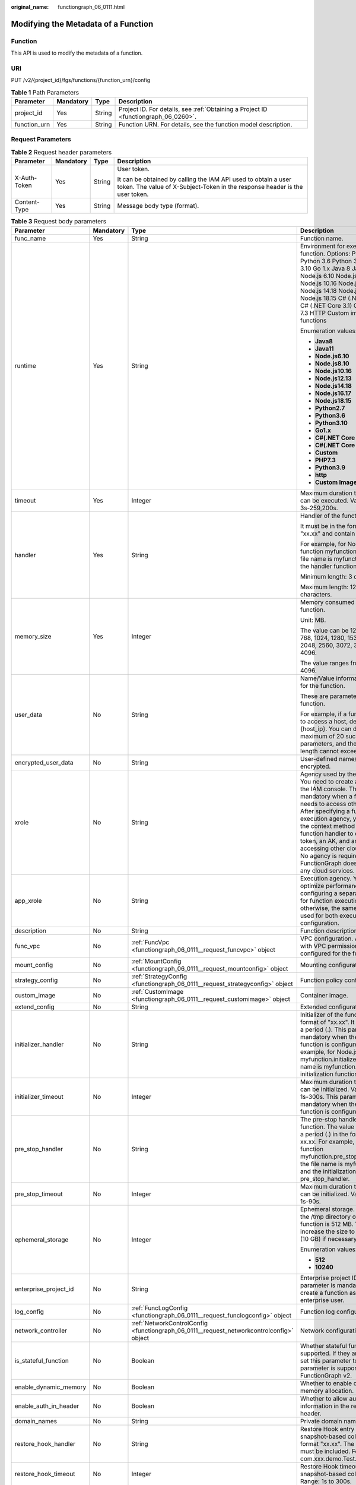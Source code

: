 :original_name: functiongraph_06_0111.html

.. _functiongraph_06_0111:

Modifying the Metadata of a Function
====================================

Function
--------

This API is used to modify the metadata of a function.

URI
---

PUT /v2/{project_id}/fgs/functions/{function_urn}/config

.. table:: **Table 1** Path Parameters

   +--------------+-----------+--------+-------------------------------------------------------------------------------------+
   | Parameter    | Mandatory | Type   | Description                                                                         |
   +==============+===========+========+=====================================================================================+
   | project_id   | Yes       | String | Project ID. For details, see :ref:`Obtaining a Project ID <functiongraph_06_0260>`. |
   +--------------+-----------+--------+-------------------------------------------------------------------------------------+
   | function_urn | Yes       | String | Function URN. For details, see the function model description.                      |
   +--------------+-----------+--------+-------------------------------------------------------------------------------------+

Request Parameters
------------------

.. table:: **Table 2** Request header parameters

   +-----------------+-----------------+-----------------+-----------------------------------------------------------------------------------------------------------------------------------------------+
   | Parameter       | Mandatory       | Type            | Description                                                                                                                                   |
   +=================+=================+=================+===============================================================================================================================================+
   | X-Auth-Token    | Yes             | String          | User token.                                                                                                                                   |
   |                 |                 |                 |                                                                                                                                               |
   |                 |                 |                 | It can be obtained by calling the IAM API used to obtain a user token. The value of X-Subject-Token in the response header is the user token. |
   +-----------------+-----------------+-----------------+-----------------------------------------------------------------------------------------------------------------------------------------------+
   | Content-Type    | Yes             | String          | Message body type (format).                                                                                                                   |
   +-----------------+-----------------+-----------------+-----------------------------------------------------------------------------------------------------------------------------------------------+

.. table:: **Table 3** Request body parameters

   +------------------------+-----------------+------------------------------------------------------------------------------------------+---------------------------------------------------------------------------------------------------------------------------------------------------------------------------------------------------------------------------------------------------------------------------------------------------------------------------------------------------------------------------------------------------------------+
   | Parameter              | Mandatory       | Type                                                                                     | Description                                                                                                                                                                                                                                                                                                                                                                                                   |
   +========================+=================+==========================================================================================+===============================================================================================================================================================================================================================================================================================================================================================================================================+
   | func_name              | Yes             | String                                                                                   | Function name.                                                                                                                                                                                                                                                                                                                                                                                                |
   +------------------------+-----------------+------------------------------------------------------------------------------------------+---------------------------------------------------------------------------------------------------------------------------------------------------------------------------------------------------------------------------------------------------------------------------------------------------------------------------------------------------------------------------------------------------------------+
   | runtime                | Yes             | String                                                                                   | Environment for executing a function. Options: Python2.7 Python 3.6 Python 3.9 Python 3.10 Go 1.x Java 8 Java 11 Node.js 6.10 Node.js 8.10 Node.js 10.16 Node.js 12.13 Node.js 14.18 Node.js 16.17 Node.js 18.15 C# (.NET Core 2.1) C# (.NET Core 3.1) Custom PHP 7.3 HTTP Custom image-based functions                                                                                                       |
   |                        |                 |                                                                                          |                                                                                                                                                                                                                                                                                                                                                                                                               |
   |                        |                 |                                                                                          | Enumeration values:                                                                                                                                                                                                                                                                                                                                                                                           |
   |                        |                 |                                                                                          |                                                                                                                                                                                                                                                                                                                                                                                                               |
   |                        |                 |                                                                                          | -  **Java8**                                                                                                                                                                                                                                                                                                                                                                                                  |
   |                        |                 |                                                                                          | -  **Java11**                                                                                                                                                                                                                                                                                                                                                                                                 |
   |                        |                 |                                                                                          | -  **Node.js6.10**                                                                                                                                                                                                                                                                                                                                                                                            |
   |                        |                 |                                                                                          | -  **Node.js8.10**                                                                                                                                                                                                                                                                                                                                                                                            |
   |                        |                 |                                                                                          | -  **Node.js10.16**                                                                                                                                                                                                                                                                                                                                                                                           |
   |                        |                 |                                                                                          | -  **Node.js12.13**                                                                                                                                                                                                                                                                                                                                                                                           |
   |                        |                 |                                                                                          | -  **Node.js14.18**                                                                                                                                                                                                                                                                                                                                                                                           |
   |                        |                 |                                                                                          | -  **Node.js16.17**                                                                                                                                                                                                                                                                                                                                                                                           |
   |                        |                 |                                                                                          | -  **Node.js18.15**                                                                                                                                                                                                                                                                                                                                                                                           |
   |                        |                 |                                                                                          | -  **Python2.7**                                                                                                                                                                                                                                                                                                                                                                                              |
   |                        |                 |                                                                                          | -  **Python3.6**                                                                                                                                                                                                                                                                                                                                                                                              |
   |                        |                 |                                                                                          | -  **Python3.10**                                                                                                                                                                                                                                                                                                                                                                                             |
   |                        |                 |                                                                                          | -  **Go1.x**                                                                                                                                                                                                                                                                                                                                                                                                  |
   |                        |                 |                                                                                          | -  **C#(.NET Core 2.1)**                                                                                                                                                                                                                                                                                                                                                                                      |
   |                        |                 |                                                                                          | -  **C#(.NET Core 3.1)**                                                                                                                                                                                                                                                                                                                                                                                      |
   |                        |                 |                                                                                          | -  **Custom**                                                                                                                                                                                                                                                                                                                                                                                                 |
   |                        |                 |                                                                                          | -  **PHP7.3**                                                                                                                                                                                                                                                                                                                                                                                                 |
   |                        |                 |                                                                                          | -  **Python3.9**                                                                                                                                                                                                                                                                                                                                                                                              |
   |                        |                 |                                                                                          | -  **http**                                                                                                                                                                                                                                                                                                                                                                                                   |
   |                        |                 |                                                                                          | -  **Custom Image**                                                                                                                                                                                                                                                                                                                                                                                           |
   +------------------------+-----------------+------------------------------------------------------------------------------------------+---------------------------------------------------------------------------------------------------------------------------------------------------------------------------------------------------------------------------------------------------------------------------------------------------------------------------------------------------------------------------------------------------------------+
   | timeout                | Yes             | Integer                                                                                  | Maximum duration the function can be executed. Value range: 3s-259,200s.                                                                                                                                                                                                                                                                                                                                      |
   +------------------------+-----------------+------------------------------------------------------------------------------------------+---------------------------------------------------------------------------------------------------------------------------------------------------------------------------------------------------------------------------------------------------------------------------------------------------------------------------------------------------------------------------------------------------------------+
   | handler                | Yes             | String                                                                                   | Handler of the function.                                                                                                                                                                                                                                                                                                                                                                                      |
   |                        |                 |                                                                                          |                                                                                                                                                                                                                                                                                                                                                                                                               |
   |                        |                 |                                                                                          | It must be in the format of "xx.xx" and contain a period (.).                                                                                                                                                                                                                                                                                                                                                 |
   |                        |                 |                                                                                          |                                                                                                                                                                                                                                                                                                                                                                                                               |
   |                        |                 |                                                                                          | For example, for Node.js function myfunction.handler, the file name is myfunction.js, and the handler function is handler.                                                                                                                                                                                                                                                                                    |
   |                        |                 |                                                                                          |                                                                                                                                                                                                                                                                                                                                                                                                               |
   |                        |                 |                                                                                          | Minimum length: 3 character.                                                                                                                                                                                                                                                                                                                                                                                  |
   |                        |                 |                                                                                          |                                                                                                                                                                                                                                                                                                                                                                                                               |
   |                        |                 |                                                                                          | Maximum length: 128 characters.                                                                                                                                                                                                                                                                                                                                                                               |
   +------------------------+-----------------+------------------------------------------------------------------------------------------+---------------------------------------------------------------------------------------------------------------------------------------------------------------------------------------------------------------------------------------------------------------------------------------------------------------------------------------------------------------------------------------------------------------+
   | memory_size            | Yes             | Integer                                                                                  | Memory consumed by a function.                                                                                                                                                                                                                                                                                                                                                                                |
   |                        |                 |                                                                                          |                                                                                                                                                                                                                                                                                                                                                                                                               |
   |                        |                 |                                                                                          | Unit: MB.                                                                                                                                                                                                                                                                                                                                                                                                     |
   |                        |                 |                                                                                          |                                                                                                                                                                                                                                                                                                                                                                                                               |
   |                        |                 |                                                                                          | The value can be 128, 256, 512, 768, 1024, 1280, 1536, 1792, 2048, 2560, 3072, 3584 or 4096.                                                                                                                                                                                                                                                                                                                  |
   |                        |                 |                                                                                          |                                                                                                                                                                                                                                                                                                                                                                                                               |
   |                        |                 |                                                                                          | The value ranges from 128 to 4096.                                                                                                                                                                                                                                                                                                                                                                            |
   +------------------------+-----------------+------------------------------------------------------------------------------------------+---------------------------------------------------------------------------------------------------------------------------------------------------------------------------------------------------------------------------------------------------------------------------------------------------------------------------------------------------------------------------------------------------------------+
   | user_data              | No              | String                                                                                   | Name/Value information defined for the function.                                                                                                                                                                                                                                                                                                                                                              |
   |                        |                 |                                                                                          |                                                                                                                                                                                                                                                                                                                                                                                                               |
   |                        |                 |                                                                                          | These are parameters used in a function.                                                                                                                                                                                                                                                                                                                                                                      |
   |                        |                 |                                                                                          |                                                                                                                                                                                                                                                                                                                                                                                                               |
   |                        |                 |                                                                                          | For example, if a function needs to access a host, define Host={host_ip}. You can define a maximum of 20 such parameters, and their total length cannot exceed 4 KB.                                                                                                                                                                                                                                          |
   +------------------------+-----------------+------------------------------------------------------------------------------------------+---------------------------------------------------------------------------------------------------------------------------------------------------------------------------------------------------------------------------------------------------------------------------------------------------------------------------------------------------------------------------------------------------------------+
   | encrypted_user_data    | No              | String                                                                                   | User-defined name/value to be encrypted.                                                                                                                                                                                                                                                                                                                                                                      |
   +------------------------+-----------------+------------------------------------------------------------------------------------------+---------------------------------------------------------------------------------------------------------------------------------------------------------------------------------------------------------------------------------------------------------------------------------------------------------------------------------------------------------------------------------------------------------------+
   | xrole                  | No              | String                                                                                   | Agency used by the function. You need to create an agency on the IAM console. This field is mandatory when a function needs to access other services. After specifying a function execution agency, you can use the context method in the function handler to obtain a token, an AK, and an SK for accessing other cloud services. No agency is required if FunctionGraph does not access any cloud services. |
   +------------------------+-----------------+------------------------------------------------------------------------------------------+---------------------------------------------------------------------------------------------------------------------------------------------------------------------------------------------------------------------------------------------------------------------------------------------------------------------------------------------------------------------------------------------------------------+
   | app_xrole              | No              | String                                                                                   | Execution agency. You can optimize performance by configuring a separate agency for function execution, otherwise, the same agency is used for both execution and configuration.                                                                                                                                                                                                                              |
   +------------------------+-----------------+------------------------------------------------------------------------------------------+---------------------------------------------------------------------------------------------------------------------------------------------------------------------------------------------------------------------------------------------------------------------------------------------------------------------------------------------------------------------------------------------------------------+
   | description            | No              | String                                                                                   | Function description.                                                                                                                                                                                                                                                                                                                                                                                         |
   +------------------------+-----------------+------------------------------------------------------------------------------------------+---------------------------------------------------------------------------------------------------------------------------------------------------------------------------------------------------------------------------------------------------------------------------------------------------------------------------------------------------------------------------------------------------------------+
   | func_vpc               | No              | :ref:`FuncVpc <functiongraph_06_0111__request_funcvpc>` object                           | VPC configuration. An agency with VPC permissions must be configured for the function.                                                                                                                                                                                                                                                                                                                        |
   +------------------------+-----------------+------------------------------------------------------------------------------------------+---------------------------------------------------------------------------------------------------------------------------------------------------------------------------------------------------------------------------------------------------------------------------------------------------------------------------------------------------------------------------------------------------------------+
   | mount_config           | No              | :ref:`MountConfig <functiongraph_06_0111__request_mountconfig>` object                   | Mounting configuration.                                                                                                                                                                                                                                                                                                                                                                                       |
   +------------------------+-----------------+------------------------------------------------------------------------------------------+---------------------------------------------------------------------------------------------------------------------------------------------------------------------------------------------------------------------------------------------------------------------------------------------------------------------------------------------------------------------------------------------------------------+
   | strategy_config        | No              | :ref:`StrategyConfig <functiongraph_06_0111__request_strategyconfig>` object             | Function policy configuration.                                                                                                                                                                                                                                                                                                                                                                                |
   +------------------------+-----------------+------------------------------------------------------------------------------------------+---------------------------------------------------------------------------------------------------------------------------------------------------------------------------------------------------------------------------------------------------------------------------------------------------------------------------------------------------------------------------------------------------------------+
   | custom_image           | No              | :ref:`CustomImage <functiongraph_06_0111__request_customimage>` object                   | Container image.                                                                                                                                                                                                                                                                                                                                                                                              |
   +------------------------+-----------------+------------------------------------------------------------------------------------------+---------------------------------------------------------------------------------------------------------------------------------------------------------------------------------------------------------------------------------------------------------------------------------------------------------------------------------------------------------------------------------------------------------------+
   | extend_config          | No              | String                                                                                   | Extended configuration.                                                                                                                                                                                                                                                                                                                                                                                       |
   +------------------------+-----------------+------------------------------------------------------------------------------------------+---------------------------------------------------------------------------------------------------------------------------------------------------------------------------------------------------------------------------------------------------------------------------------------------------------------------------------------------------------------------------------------------------------------+
   | initializer_handler    | No              | String                                                                                   | Initializer of the function in the format of "xx.xx". It must contain a period (.). This parameter is mandatory when the initialization function is configured. For example, for Node.js function myfunction.initializer, the file name is myfunction.js, and the initialization function is initializer.                                                                                                     |
   +------------------------+-----------------+------------------------------------------------------------------------------------------+---------------------------------------------------------------------------------------------------------------------------------------------------------------------------------------------------------------------------------------------------------------------------------------------------------------------------------------------------------------------------------------------------------------+
   | initializer_timeout    | No              | Integer                                                                                  | Maximum duration the function can be initialized. Value range: 1s-300s. This parameter is mandatory when the initialization function is configured.                                                                                                                                                                                                                                                           |
   +------------------------+-----------------+------------------------------------------------------------------------------------------+---------------------------------------------------------------------------------------------------------------------------------------------------------------------------------------------------------------------------------------------------------------------------------------------------------------------------------------------------------------------------------------------------------------+
   | pre_stop_handler       | No              | String                                                                                   | The pre-stop handler of a function. The value must contain a period (.) in the format of xx.xx. For example, for Node.js function myfunction.pre_stop_handler, the file name is myfunction.js, and the initialization function is pre_stop_handler.                                                                                                                                                           |
   +------------------------+-----------------+------------------------------------------------------------------------------------------+---------------------------------------------------------------------------------------------------------------------------------------------------------------------------------------------------------------------------------------------------------------------------------------------------------------------------------------------------------------------------------------------------------------+
   | pre_stop_timeout       | No              | Integer                                                                                  | Maximum duration the function can be initialized. Value range: 1s-90s.                                                                                                                                                                                                                                                                                                                                        |
   +------------------------+-----------------+------------------------------------------------------------------------------------------+---------------------------------------------------------------------------------------------------------------------------------------------------------------------------------------------------------------------------------------------------------------------------------------------------------------------------------------------------------------------------------------------------------------+
   | ephemeral_storage      | No              | Integer                                                                                  | Ephemeral storage. By default, the /tmp directory of each function is 512 MB. You can increase the size to 10,240 MB (10 GB) if necessary.                                                                                                                                                                                                                                                                    |
   |                        |                 |                                                                                          |                                                                                                                                                                                                                                                                                                                                                                                                               |
   |                        |                 |                                                                                          | Enumeration values:                                                                                                                                                                                                                                                                                                                                                                                           |
   |                        |                 |                                                                                          |                                                                                                                                                                                                                                                                                                                                                                                                               |
   |                        |                 |                                                                                          | -  **512**                                                                                                                                                                                                                                                                                                                                                                                                    |
   |                        |                 |                                                                                          | -  **10240**                                                                                                                                                                                                                                                                                                                                                                                                  |
   +------------------------+-----------------+------------------------------------------------------------------------------------------+---------------------------------------------------------------------------------------------------------------------------------------------------------------------------------------------------------------------------------------------------------------------------------------------------------------------------------------------------------------------------------------------------------------+
   | enterprise_project_id  | No              | String                                                                                   | Enterprise project ID. This parameter is mandatory if you create a function as an enterprise user.                                                                                                                                                                                                                                                                                                            |
   +------------------------+-----------------+------------------------------------------------------------------------------------------+---------------------------------------------------------------------------------------------------------------------------------------------------------------------------------------------------------------------------------------------------------------------------------------------------------------------------------------------------------------------------------------------------------------+
   | log_config             | No              | :ref:`FuncLogConfig <functiongraph_06_0111__request_funclogconfig>` object               | Function log configuration.                                                                                                                                                                                                                                                                                                                                                                                   |
   +------------------------+-----------------+------------------------------------------------------------------------------------------+---------------------------------------------------------------------------------------------------------------------------------------------------------------------------------------------------------------------------------------------------------------------------------------------------------------------------------------------------------------------------------------------------------------+
   | network_controller     | No              | :ref:`NetworkControlConfig <functiongraph_06_0111__request_networkcontrolconfig>` object | Network configuration.                                                                                                                                                                                                                                                                                                                                                                                        |
   +------------------------+-----------------+------------------------------------------------------------------------------------------+---------------------------------------------------------------------------------------------------------------------------------------------------------------------------------------------------------------------------------------------------------------------------------------------------------------------------------------------------------------------------------------------------------------+
   | is_stateful_function   | No              | Boolean                                                                                  | Whether stateful functions are supported. If they are supported, set this parameter to true. This parameter is supported in FunctionGraph v2.                                                                                                                                                                                                                                                                 |
   +------------------------+-----------------+------------------------------------------------------------------------------------------+---------------------------------------------------------------------------------------------------------------------------------------------------------------------------------------------------------------------------------------------------------------------------------------------------------------------------------------------------------------------------------------------------------------+
   | enable_dynamic_memory  | No              | Boolean                                                                                  | Whether to enable dynamic memory allocation.                                                                                                                                                                                                                                                                                                                                                                  |
   +------------------------+-----------------+------------------------------------------------------------------------------------------+---------------------------------------------------------------------------------------------------------------------------------------------------------------------------------------------------------------------------------------------------------------------------------------------------------------------------------------------------------------------------------------------------------------+
   | enable_auth_in_header  | No              | Boolean                                                                                  | Whether to allow authentication information in the request header.                                                                                                                                                                                                                                                                                                                                            |
   +------------------------+-----------------+------------------------------------------------------------------------------------------+---------------------------------------------------------------------------------------------------------------------------------------------------------------------------------------------------------------------------------------------------------------------------------------------------------------------------------------------------------------------------------------------------------------+
   | domain_names           | No              | String                                                                                   | Private domain name.                                                                                                                                                                                                                                                                                                                                                                                          |
   +------------------------+-----------------+------------------------------------------------------------------------------------------+---------------------------------------------------------------------------------------------------------------------------------------------------------------------------------------------------------------------------------------------------------------------------------------------------------------------------------------------------------------------------------------------------------------+
   | restore_hook_handler   | No              | String                                                                                   | Restore Hook entry point for snapshot-based cold start in the format "xx.xx". The period (.) must be included. For example, com.xxx.demo.Test.restoreHook.                                                                                                                                                                                                                                                    |
   +------------------------+-----------------+------------------------------------------------------------------------------------------+---------------------------------------------------------------------------------------------------------------------------------------------------------------------------------------------------------------------------------------------------------------------------------------------------------------------------------------------------------------------------------------------------------------+
   | restore_hook_timeout   | No              | Integer                                                                                  | Restore Hook timeout of snapshot-based cold start. Range: 1s to 300s.                                                                                                                                                                                                                                                                                                                                         |
   +------------------------+-----------------+------------------------------------------------------------------------------------------+---------------------------------------------------------------------------------------------------------------------------------------------------------------------------------------------------------------------------------------------------------------------------------------------------------------------------------------------------------------------------------------------------------------+
   | heartbeat_handler      | No              | String                                                                                   | Entry of the heartbeat function in the format of "xx.xx". It must contain a period (.).This parameter can be configured only in Java. The heartbeat function entry must be in the same file as your function handler. This parameter is mandatory when the heartbeat function is enabled.                                                                                                                     |
   +------------------------+-----------------+------------------------------------------------------------------------------------------+---------------------------------------------------------------------------------------------------------------------------------------------------------------------------------------------------------------------------------------------------------------------------------------------------------------------------------------------------------------------------------------------------------------+
   | enable_class_isolation | No              | Boolean                                                                                  | Indicates whether to enable class isolation. This parameter can be configured only in Java. Enable to dump logs to Kafka and improve class loading efficiency. However, this may cause compatibility issues.                                                                                                                                                                                                  |
   +------------------------+-----------------+------------------------------------------------------------------------------------------+---------------------------------------------------------------------------------------------------------------------------------------------------------------------------------------------------------------------------------------------------------------------------------------------------------------------------------------------------------------------------------------------------------------+
   | peering_cidr           | No              | String                                                                                   | VPC CIDR block.                                                                                                                                                                                                                                                                                                                                                                                               |
   |                        |                 |                                                                                          |                                                                                                                                                                                                                                                                                                                                                                                                               |
   |                        |                 |                                                                                          | You can enter the VPC CIDR block used in the code to check whether it conflicts with FunctionGraph's VPC CIDR block. The blocks are separated by semicolons (;) and the number of blocks cannot exceed 5.                                                                                                                                                                                                     |
   +------------------------+-----------------+------------------------------------------------------------------------------------------+---------------------------------------------------------------------------------------------------------------------------------------------------------------------------------------------------------------------------------------------------------------------------------------------------------------------------------------------------------------------------------------------------------------+
   | lts_custom_tag         | No              | Map<String,String>                                                                       | Custom log tag.                                                                                                                                                                                                                                                                                                                                                                                               |
   |                        |                 |                                                                                          |                                                                                                                                                                                                                                                                                                                                                                                                               |
   |                        |                 |                                                                                          | You can use these tags to filter function logs in LTS.                                                                                                                                                                                                                                                                                                                                                        |
   +------------------------+-----------------+------------------------------------------------------------------------------------------+---------------------------------------------------------------------------------------------------------------------------------------------------------------------------------------------------------------------------------------------------------------------------------------------------------------------------------------------------------------------------------------------------------------+
   | enable_lts_log         | No              | Boolean                                                                                  | Indicates whether to enable the log feature.                                                                                                                                                                                                                                                                                                                                                                  |
   +------------------------+-----------------+------------------------------------------------------------------------------------------+---------------------------------------------------------------------------------------------------------------------------------------------------------------------------------------------------------------------------------------------------------------------------------------------------------------------------------------------------------------------------------------------------------------+

.. _functiongraph_06_0111__request_funcvpc:

.. table:: **Table 4** FuncVpc

   =============== ========= ================ ===============
   Parameter       Mandatory Type             Description
   =============== ========= ================ ===============
   domain_id       No        String           Domain name ID.
   namespace       No        String           Project ID.
   vpc_name        No        String           VPC name.
   vpc_id          Yes       String           VPC ID.
   subnet_name     No        String           Subnet name.
   subnet_id       Yes       String           Subnet ID.
   cidr            No        String           Subnet mask.
   gateway         No        String           Gateway.
   security_groups No        Array of strings Security group.
   =============== ========= ================ ===============

.. _functiongraph_06_0111__request_mountconfig:

.. table:: **Table 5** MountConfig

   +-------------+-----------+------------------------------------------------------------------------------+--------------------+
   | Parameter   | Mandatory | Type                                                                         | Description        |
   +=============+===========+==============================================================================+====================+
   | mount_user  | Yes       | :ref:`MountUser <functiongraph_06_0111__request_mountuser>` object           | User information.  |
   +-------------+-----------+------------------------------------------------------------------------------+--------------------+
   | func_mounts | Yes       | Array of :ref:`FuncMount <functiongraph_06_0111__request_funcmount>` objects | Mounted resources. |
   +-------------+-----------+------------------------------------------------------------------------------+--------------------+

.. _functiongraph_06_0111__request_mountuser:

.. table:: **Table 6** MountUser

   +---------------+-----------+--------+--------------------------------------------------+
   | Parameter     | Mandatory | Type   | Description                                      |
   +===============+===========+========+==================================================+
   | user_id       | Yes       | String | User ID, a non-0 integer from -1 to 65534.       |
   +---------------+-----------+--------+--------------------------------------------------+
   | user_group_id | Yes       | String | User group ID, a non-0 integer from -1 to 65534. |
   +---------------+-----------+--------+--------------------------------------------------+

.. _functiongraph_06_0111__request_funcmount:

.. table:: **Table 7** FuncMount

   +------------------+-----------+--------+----------------------------------------------------------------------------------------------------------------+
   | Parameter        | Mandatory | Type   | Description                                                                                                    |
   +==================+===========+========+================================================================================================================+
   | mount_type       | Yes       | String | Mount type. The value can be sfs, sfsTurbo, or ecs. This parameter is mandatory when func_mounts is not empty. |
   +------------------+-----------+--------+----------------------------------------------------------------------------------------------------------------+
   | mount_resource   | Yes       | String | ID of the mounted resource (cloud service ID). This parameter is mandatory when func_mounts is not empty.      |
   +------------------+-----------+--------+----------------------------------------------------------------------------------------------------------------+
   | mount_share_path | No        | String | Remote mount path. For example, 192.168.0.12:/data. This parameter is mandatory if mount_type is set to ecs.   |
   +------------------+-----------+--------+----------------------------------------------------------------------------------------------------------------+
   | local_mount_path | Yes       | String | Function access path. This parameter is mandatory when func_mounts is not empty.                               |
   +------------------+-----------+--------+----------------------------------------------------------------------------------------------------------------+

.. _functiongraph_06_0111__request_strategyconfig:

.. table:: **Table 8** StrategyConfig

   +-----------------+-----------------+-----------------+-------------------------------------------------------------------------------------------------------------------------+
   | Parameter       | Mandatory       | Type            | Description                                                                                                             |
   +=================+=================+=================+=========================================================================================================================+
   | concurrency     | Yes             | Integer         | Maximum number of instances for a single function. For v1, the value can be 0 or -1; for v2, it ranges from -1 to 1000. |
   |                 |                 |                 |                                                                                                                         |
   |                 |                 |                 | -  -1: The function has unlimited instances.                                                                            |
   |                 |                 |                 | -  0: The function is disabled.                                                                                         |
   +-----------------+-----------------+-----------------+-------------------------------------------------------------------------------------------------------------------------+
   | concurrent_num  | Yes             | Integer         | Number of concurrent requests per instance. This parameter is supported only by v2. The value ranges from 1 to 1,000.   |
   +-----------------+-----------------+-----------------+-------------------------------------------------------------------------------------------------------------------------+

.. _functiongraph_06_0111__request_customimage:

.. table:: **Table 9** CustomImage

   +-------------+-----------+---------+--------------------------------------------------------+
   | Parameter   | Mandatory | Type    | Description                                            |
   +=============+===========+=========+========================================================+
   | enabled     | No        | Boolean | Whether to enable this feature.                        |
   +-------------+-----------+---------+--------------------------------------------------------+
   | image       | No        | String  | Image address.                                         |
   +-------------+-----------+---------+--------------------------------------------------------+
   | command     | No        | String  | Command for starting a container image.                |
   +-------------+-----------+---------+--------------------------------------------------------+
   | args        | No        | String  | Command line parameter for starting a container image. |
   +-------------+-----------+---------+--------------------------------------------------------+
   | working_dir | No        | String  | Working directory of an image container.               |
   +-------------+-----------+---------+--------------------------------------------------------+
   | uid         | No        | String  | User ID of an image container.                         |
   +-------------+-----------+---------+--------------------------------------------------------+
   | gid         | No        | String  | User group ID of an image container.                   |
   +-------------+-----------+---------+--------------------------------------------------------+

.. _functiongraph_06_0111__request_funclogconfig:

.. table:: **Table 10** FuncLogConfig

   +-------------+-----------+--------+-----------------------------------------------+
   | Parameter   | Mandatory | Type   | Description                                   |
   +=============+===========+========+===============================================+
   | group_name  | No        | String | Name of the log group bound to the function.  |
   +-------------+-----------+--------+-----------------------------------------------+
   | group_id    | No        | String | ID of the log group bound to the function.    |
   +-------------+-----------+--------+-----------------------------------------------+
   | stream_name | No        | String | Name of the log stream bound to the function. |
   +-------------+-----------+--------+-----------------------------------------------+
   | stream_id   | No        | String | ID of the log stream bound to the function.   |
   +-------------+-----------+--------+-----------------------------------------------+

.. _functiongraph_06_0111__request_networkcontrolconfig:

.. table:: **Table 11** NetworkControlConfig

   +------------------------+-----------+------------------------------------------------------------------------------+-------------------------+
   | Parameter              | Mandatory | Type                                                                         | Description             |
   +========================+===========+==============================================================================+=========================+
   | disable_public_network | No        | Boolean                                                                      | Disable public access.  |
   +------------------------+-----------+------------------------------------------------------------------------------+-------------------------+
   | trigger_access_vpcs    | No        | Array of :ref:`VpcConfig <functiongraph_06_0111__request_vpcconfig>` objects | VPC access restriction. |
   +------------------------+-----------+------------------------------------------------------------------------------+-------------------------+

.. _functiongraph_06_0111__request_vpcconfig:

.. table:: **Table 12** VpcConfig

   ========= ========= ====== ===========
   Parameter Mandatory Type   Description
   ========= ========= ====== ===========
   vpc_name  No        String VPC name.
   vpc_id    No        String VPC ID.
   ========= ========= ====== ===========

Response Parameters
-------------------

**Status code: 200**

.. table:: **Table 13** Response body parameters

   +-----------------------+---------------------------------------------------------------------------------+---------------------------------------------------------------------------------------------------------------------------------------------------------------------------------------------------------------------------------------------------------------------------------------------------------------------------------------------------------------------------------------------------------------+
   | Parameter             | Type                                                                            | Description                                                                                                                                                                                                                                                                                                                                                                                                   |
   +=======================+=================================================================================+===============================================================================================================================================================================================================================================================================================================================================================================================================+
   | func_id               | String                                                                          | Function ID, which uniquely identifies a function.                                                                                                                                                                                                                                                                                                                                                            |
   +-----------------------+---------------------------------------------------------------------------------+---------------------------------------------------------------------------------------------------------------------------------------------------------------------------------------------------------------------------------------------------------------------------------------------------------------------------------------------------------------------------------------------------------------+
   | resource_id           | String                                                                          | Function resource ID.                                                                                                                                                                                                                                                                                                                                                                                         |
   +-----------------------+---------------------------------------------------------------------------------+---------------------------------------------------------------------------------------------------------------------------------------------------------------------------------------------------------------------------------------------------------------------------------------------------------------------------------------------------------------------------------------------------------------+
   | func_urn              | String                                                                          | Function URN.                                                                                                                                                                                                                                                                                                                                                                                                 |
   +-----------------------+---------------------------------------------------------------------------------+---------------------------------------------------------------------------------------------------------------------------------------------------------------------------------------------------------------------------------------------------------------------------------------------------------------------------------------------------------------------------------------------------------------+
   | func_name             | String                                                                          | Function name.                                                                                                                                                                                                                                                                                                                                                                                                |
   +-----------------------+---------------------------------------------------------------------------------+---------------------------------------------------------------------------------------------------------------------------------------------------------------------------------------------------------------------------------------------------------------------------------------------------------------------------------------------------------------------------------------------------------------+
   | domain_id             | String                                                                          | Domain ID.                                                                                                                                                                                                                                                                                                                                                                                                    |
   +-----------------------+---------------------------------------------------------------------------------+---------------------------------------------------------------------------------------------------------------------------------------------------------------------------------------------------------------------------------------------------------------------------------------------------------------------------------------------------------------------------------------------------------------+
   | namespace             | String                                                                          | Project ID.                                                                                                                                                                                                                                                                                                                                                                                                   |
   +-----------------------+---------------------------------------------------------------------------------+---------------------------------------------------------------------------------------------------------------------------------------------------------------------------------------------------------------------------------------------------------------------------------------------------------------------------------------------------------------------------------------------------------------+
   | project_name          | String                                                                          | Project name.                                                                                                                                                                                                                                                                                                                                                                                                 |
   +-----------------------+---------------------------------------------------------------------------------+---------------------------------------------------------------------------------------------------------------------------------------------------------------------------------------------------------------------------------------------------------------------------------------------------------------------------------------------------------------------------------------------------------------+
   | package               | String                                                                          | Group to which the function belongs. This field is defined to group functions.                                                                                                                                                                                                                                                                                                                                |
   +-----------------------+---------------------------------------------------------------------------------+---------------------------------------------------------------------------------------------------------------------------------------------------------------------------------------------------------------------------------------------------------------------------------------------------------------------------------------------------------------------------------------------------------------+
   | runtime               | String                                                                          | Environment for executing a function. Options: Python2.7 Python 3.6 Python 3.9 Python 3.10 Go 1.x Java 8 Java 11 Node.js 6.10 Node.js 8.10 Node.js 10.16 Node.js 12.13 Node.js 14.18 Node.js 16.17 Node.js 18.15 C# (.NET Core 2.1) C# (.NET Core 3.1) Custom PHP 7.3 HTTP Custom image-based functions                                                                                                       |
   |                       |                                                                                 |                                                                                                                                                                                                                                                                                                                                                                                                               |
   |                       |                                                                                 | Enumeration values:                                                                                                                                                                                                                                                                                                                                                                                           |
   |                       |                                                                                 |                                                                                                                                                                                                                                                                                                                                                                                                               |
   |                       |                                                                                 | -  **Java8**                                                                                                                                                                                                                                                                                                                                                                                                  |
   |                       |                                                                                 | -  **Java11**                                                                                                                                                                                                                                                                                                                                                                                                 |
   |                       |                                                                                 | -  **Node.js6.10**                                                                                                                                                                                                                                                                                                                                                                                            |
   |                       |                                                                                 | -  **Node.js8.10**                                                                                                                                                                                                                                                                                                                                                                                            |
   |                       |                                                                                 | -  **Node.js10.16**                                                                                                                                                                                                                                                                                                                                                                                           |
   |                       |                                                                                 | -  **Node.js12.13**                                                                                                                                                                                                                                                                                                                                                                                           |
   |                       |                                                                                 | -  **Node.js14.18**                                                                                                                                                                                                                                                                                                                                                                                           |
   |                       |                                                                                 | -  **Node.js16.17**                                                                                                                                                                                                                                                                                                                                                                                           |
   |                       |                                                                                 | -  **Node.js18.15**                                                                                                                                                                                                                                                                                                                                                                                           |
   |                       |                                                                                 | -  **Python2.7**                                                                                                                                                                                                                                                                                                                                                                                              |
   |                       |                                                                                 | -  **Python3.6**                                                                                                                                                                                                                                                                                                                                                                                              |
   |                       |                                                                                 | -  **Python3.10**                                                                                                                                                                                                                                                                                                                                                                                             |
   |                       |                                                                                 | -  **Go1.x**                                                                                                                                                                                                                                                                                                                                                                                                  |
   |                       |                                                                                 | -  **C#(.NET Core 2.1)**                                                                                                                                                                                                                                                                                                                                                                                      |
   |                       |                                                                                 | -  **C#(.NET Core 3.1)**                                                                                                                                                                                                                                                                                                                                                                                      |
   |                       |                                                                                 | -  **Custom**                                                                                                                                                                                                                                                                                                                                                                                                 |
   |                       |                                                                                 | -  **PHP7.3**                                                                                                                                                                                                                                                                                                                                                                                                 |
   |                       |                                                                                 | -  **Python3.9**                                                                                                                                                                                                                                                                                                                                                                                              |
   |                       |                                                                                 | -  **http**                                                                                                                                                                                                                                                                                                                                                                                                   |
   |                       |                                                                                 | -  **Custom Image**                                                                                                                                                                                                                                                                                                                                                                                           |
   +-----------------------+---------------------------------------------------------------------------------+---------------------------------------------------------------------------------------------------------------------------------------------------------------------------------------------------------------------------------------------------------------------------------------------------------------------------------------------------------------------------------------------------------------+
   | timeout               | Integer                                                                         | Maximum duration the function can be executed. Value range: 3s-259,200s.                                                                                                                                                                                                                                                                                                                                      |
   +-----------------------+---------------------------------------------------------------------------------+---------------------------------------------------------------------------------------------------------------------------------------------------------------------------------------------------------------------------------------------------------------------------------------------------------------------------------------------------------------------------------------------------------------+
   | handler               | String                                                                          | Handler of the function.                                                                                                                                                                                                                                                                                                                                                                                      |
   |                       |                                                                                 |                                                                                                                                                                                                                                                                                                                                                                                                               |
   |                       |                                                                                 | It must be in the format of "xx.xx" and contain a period (.).                                                                                                                                                                                                                                                                                                                                                 |
   |                       |                                                                                 |                                                                                                                                                                                                                                                                                                                                                                                                               |
   |                       |                                                                                 | For example, for Node.js function myfunction.handler, the file name is myfunction.js, and the handler function is handler.                                                                                                                                                                                                                                                                                    |
   |                       |                                                                                 |                                                                                                                                                                                                                                                                                                                                                                                                               |
   |                       |                                                                                 | Minimum length: 3 character.                                                                                                                                                                                                                                                                                                                                                                                  |
   |                       |                                                                                 |                                                                                                                                                                                                                                                                                                                                                                                                               |
   |                       |                                                                                 | Maximum length: 128 characters.                                                                                                                                                                                                                                                                                                                                                                               |
   +-----------------------+---------------------------------------------------------------------------------+---------------------------------------------------------------------------------------------------------------------------------------------------------------------------------------------------------------------------------------------------------------------------------------------------------------------------------------------------------------------------------------------------------------+
   | memory_size           | Integer                                                                         | Memory consumed by a function.                                                                                                                                                                                                                                                                                                                                                                                |
   |                       |                                                                                 |                                                                                                                                                                                                                                                                                                                                                                                                               |
   |                       |                                                                                 | Unit: MB.                                                                                                                                                                                                                                                                                                                                                                                                     |
   |                       |                                                                                 |                                                                                                                                                                                                                                                                                                                                                                                                               |
   |                       |                                                                                 | The value can be 128, 256, 512, 768, 1024, 1280, 1536, 1792, 2048, 2560, 3072, 3584 or 4096.                                                                                                                                                                                                                                                                                                                  |
   |                       |                                                                                 |                                                                                                                                                                                                                                                                                                                                                                                                               |
   |                       |                                                                                 | The value ranges from 128 to 4096.                                                                                                                                                                                                                                                                                                                                                                            |
   +-----------------------+---------------------------------------------------------------------------------+---------------------------------------------------------------------------------------------------------------------------------------------------------------------------------------------------------------------------------------------------------------------------------------------------------------------------------------------------------------------------------------------------------------+
   | cpu                   | Integer                                                                         | CPU resources of a function. Unit: millicore (1 core = 1000 millicores). The value of this field is proportional to that of MemorySize. By default, 100 CPU millicores are required for 128 MB memory.                                                                                                                                                                                                        |
   +-----------------------+---------------------------------------------------------------------------------+---------------------------------------------------------------------------------------------------------------------------------------------------------------------------------------------------------------------------------------------------------------------------------------------------------------------------------------------------------------------------------------------------------------+
   | code_type             | String                                                                          | Function code type. Options: inline: inline code zip: ZIP file obs: function code stored in an OBS bucket jar: JAR file, mainly for Java functions Custom-Image-Swr: The function code comes from the SWR custom image.                                                                                                                                                                                       |
   |                       |                                                                                 |                                                                                                                                                                                                                                                                                                                                                                                                               |
   |                       |                                                                                 | Enumeration values:                                                                                                                                                                                                                                                                                                                                                                                           |
   |                       |                                                                                 |                                                                                                                                                                                                                                                                                                                                                                                                               |
   |                       |                                                                                 | -  **inline**                                                                                                                                                                                                                                                                                                                                                                                                 |
   |                       |                                                                                 | -  **zip**                                                                                                                                                                                                                                                                                                                                                                                                    |
   |                       |                                                                                 | -  **obs**                                                                                                                                                                                                                                                                                                                                                                                                    |
   |                       |                                                                                 | -  **jar**                                                                                                                                                                                                                                                                                                                                                                                                    |
   |                       |                                                                                 | -  **Custom-Image-Swr**                                                                                                                                                                                                                                                                                                                                                                                       |
   +-----------------------+---------------------------------------------------------------------------------+---------------------------------------------------------------------------------------------------------------------------------------------------------------------------------------------------------------------------------------------------------------------------------------------------------------------------------------------------------------------------------------------------------------+
   | code_url              | String                                                                          | If code_type is set to obs, enter the OBS URL of the function code package. If code_type is not set to obs, leave this parameter blank.                                                                                                                                                                                                                                                                       |
   +-----------------------+---------------------------------------------------------------------------------+---------------------------------------------------------------------------------------------------------------------------------------------------------------------------------------------------------------------------------------------------------------------------------------------------------------------------------------------------------------------------------------------------------------+
   | code_filename         | String                                                                          | Name of a function file. This parameter is mandatory only when code_type is set to jar or zip.                                                                                                                                                                                                                                                                                                                |
   +-----------------------+---------------------------------------------------------------------------------+---------------------------------------------------------------------------------------------------------------------------------------------------------------------------------------------------------------------------------------------------------------------------------------------------------------------------------------------------------------------------------------------------------------+
   | code_size             | Long                                                                            | Code size in bytes.                                                                                                                                                                                                                                                                                                                                                                                           |
   +-----------------------+---------------------------------------------------------------------------------+---------------------------------------------------------------------------------------------------------------------------------------------------------------------------------------------------------------------------------------------------------------------------------------------------------------------------------------------------------------------------------------------------------------+
   | user_data             | String                                                                          | Name/Value information defined for the function.                                                                                                                                                                                                                                                                                                                                                              |
   |                       |                                                                                 |                                                                                                                                                                                                                                                                                                                                                                                                               |
   |                       |                                                                                 | These are parameters used in a function.                                                                                                                                                                                                                                                                                                                                                                      |
   |                       |                                                                                 |                                                                                                                                                                                                                                                                                                                                                                                                               |
   |                       |                                                                                 | For example, if a function needs to access a host, define Host={host_ip}. You can define a maximum of 20 such parameters, and their total length cannot exceed 4 KB.                                                                                                                                                                                                                                          |
   +-----------------------+---------------------------------------------------------------------------------+---------------------------------------------------------------------------------------------------------------------------------------------------------------------------------------------------------------------------------------------------------------------------------------------------------------------------------------------------------------------------------------------------------------+
   | encrypted_user_data   | String                                                                          | User-defined name/value to be encrypted.                                                                                                                                                                                                                                                                                                                                                                      |
   +-----------------------+---------------------------------------------------------------------------------+---------------------------------------------------------------------------------------------------------------------------------------------------------------------------------------------------------------------------------------------------------------------------------------------------------------------------------------------------------------------------------------------------------------+
   | digest                | String                                                                          | SHA512 hash value of function code, which is used to determine whether the function has changed.                                                                                                                                                                                                                                                                                                              |
   +-----------------------+---------------------------------------------------------------------------------+---------------------------------------------------------------------------------------------------------------------------------------------------------------------------------------------------------------------------------------------------------------------------------------------------------------------------------------------------------------------------------------------------------------+
   | version               | String                                                                          | Function version, which is automatically generated by the system. The version name is in the format of "vYYYYMMDD-HHMMSS" (v+year/month/day-hour/minute/second).                                                                                                                                                                                                                                              |
   +-----------------------+---------------------------------------------------------------------------------+---------------------------------------------------------------------------------------------------------------------------------------------------------------------------------------------------------------------------------------------------------------------------------------------------------------------------------------------------------------------------------------------------------------+
   | image_name            | String                                                                          | Internal identifier of a function version.                                                                                                                                                                                                                                                                                                                                                                    |
   +-----------------------+---------------------------------------------------------------------------------+---------------------------------------------------------------------------------------------------------------------------------------------------------------------------------------------------------------------------------------------------------------------------------------------------------------------------------------------------------------------------------------------------------------+
   | xrole                 | String                                                                          | Agency used by the function. You need to create an agency on the IAM console. This field is mandatory when a function needs to access other services. After specifying a function execution agency, you can use the context method in the function handler to obtain a token, an AK, and an SK for accessing other cloud services. No agency is required if FunctionGraph does not access any cloud services. |
   +-----------------------+---------------------------------------------------------------------------------+---------------------------------------------------------------------------------------------------------------------------------------------------------------------------------------------------------------------------------------------------------------------------------------------------------------------------------------------------------------------------------------------------------------+
   | app_xrole             | String                                                                          | Execution agency. You can optimize performance by configuring a separate agency for function execution, otherwise, the same agency is used for both execution and configuration.                                                                                                                                                                                                                              |
   +-----------------------+---------------------------------------------------------------------------------+---------------------------------------------------------------------------------------------------------------------------------------------------------------------------------------------------------------------------------------------------------------------------------------------------------------------------------------------------------------------------------------------------------------+
   | description           | String                                                                          | Function description.                                                                                                                                                                                                                                                                                                                                                                                         |
   +-----------------------+---------------------------------------------------------------------------------+---------------------------------------------------------------------------------------------------------------------------------------------------------------------------------------------------------------------------------------------------------------------------------------------------------------------------------------------------------------------------------------------------------------+
   | last_modified         | String                                                                          | Time when the function was last updated.                                                                                                                                                                                                                                                                                                                                                                      |
   +-----------------------+---------------------------------------------------------------------------------+---------------------------------------------------------------------------------------------------------------------------------------------------------------------------------------------------------------------------------------------------------------------------------------------------------------------------------------------------------------------------------------------------------------+
   | ephemeral_storage     | Integer                                                                         | Ephemeral storage. By default, the /tmp directory of each function is 512 MB. You can increase the size to 10,240 MB (10 GB) if necessary.                                                                                                                                                                                                                                                                    |
   |                       |                                                                                 |                                                                                                                                                                                                                                                                                                                                                                                                               |
   |                       |                                                                                 | Enumeration values:                                                                                                                                                                                                                                                                                                                                                                                           |
   |                       |                                                                                 |                                                                                                                                                                                                                                                                                                                                                                                                               |
   |                       |                                                                                 | -  **512**                                                                                                                                                                                                                                                                                                                                                                                                    |
   |                       |                                                                                 | -  **10240**                                                                                                                                                                                                                                                                                                                                                                                                  |
   +-----------------------+---------------------------------------------------------------------------------+---------------------------------------------------------------------------------------------------------------------------------------------------------------------------------------------------------------------------------------------------------------------------------------------------------------------------------------------------------------------------------------------------------------+
   | func_vpc              | :ref:`FuncVpc <functiongraph_06_0111__response_funcvpc>` object                 | VPC configuration. An agency with VPC permissions must be configured for the function.                                                                                                                                                                                                                                                                                                                        |
   +-----------------------+---------------------------------------------------------------------------------+---------------------------------------------------------------------------------------------------------------------------------------------------------------------------------------------------------------------------------------------------------------------------------------------------------------------------------------------------------------------------------------------------------------+
   | mount_config          | :ref:`MountConfig <functiongraph_06_0111__response_mountconfig>` object         | Mounting configuration.                                                                                                                                                                                                                                                                                                                                                                                       |
   +-----------------------+---------------------------------------------------------------------------------+---------------------------------------------------------------------------------------------------------------------------------------------------------------------------------------------------------------------------------------------------------------------------------------------------------------------------------------------------------------------------------------------------------------+
   | strategy_config       | :ref:`StrategyConfig <functiongraph_06_0111__response_strategyconfig>` object   | Function policy configuration.                                                                                                                                                                                                                                                                                                                                                                                |
   +-----------------------+---------------------------------------------------------------------------------+---------------------------------------------------------------------------------------------------------------------------------------------------------------------------------------------------------------------------------------------------------------------------------------------------------------------------------------------------------------------------------------------------------------+
   | dependencies          | Array of :ref:`Dependency <functiongraph_06_0111__response_dependency>` objects | Dependency packages.                                                                                                                                                                                                                                                                                                                                                                                          |
   +-----------------------+---------------------------------------------------------------------------------+---------------------------------------------------------------------------------------------------------------------------------------------------------------------------------------------------------------------------------------------------------------------------------------------------------------------------------------------------------------------------------------------------------------+
   | initializer_handler   | String                                                                          | Initializer of the function in the format of "xx.xx". It must contain a period (.). This parameter is mandatory when the initialization function is configured. For example, for Node.js function myfunction.initializer, the file name is myfunction.js, and the initialization function is initializer.                                                                                                     |
   +-----------------------+---------------------------------------------------------------------------------+---------------------------------------------------------------------------------------------------------------------------------------------------------------------------------------------------------------------------------------------------------------------------------------------------------------------------------------------------------------------------------------------------------------+
   | initializer_timeout   | Integer                                                                         | Maximum duration the function can be initialized. Value range: 1s-300s. This parameter is mandatory when the initialization function is configured.                                                                                                                                                                                                                                                           |
   +-----------------------+---------------------------------------------------------------------------------+---------------------------------------------------------------------------------------------------------------------------------------------------------------------------------------------------------------------------------------------------------------------------------------------------------------------------------------------------------------------------------------------------------------+
   | pre_stop_handler      | String                                                                          | The pre-stop handler of a function. The value must contain a period (.) in the format of xx.xx. For example, for Node.js function myfunction.pre_stop_handler, the file name is myfunction.js, and the initialization function is pre_stop_handler.                                                                                                                                                           |
   +-----------------------+---------------------------------------------------------------------------------+---------------------------------------------------------------------------------------------------------------------------------------------------------------------------------------------------------------------------------------------------------------------------------------------------------------------------------------------------------------------------------------------------------------+
   | pre_stop_timeout      | Integer                                                                         | Maximum duration the function can be initialized. Value range: 1s-90s.                                                                                                                                                                                                                                                                                                                                        |
   +-----------------------+---------------------------------------------------------------------------------+---------------------------------------------------------------------------------------------------------------------------------------------------------------------------------------------------------------------------------------------------------------------------------------------------------------------------------------------------------------------------------------------------------------+
   | enterprise_project_id | String                                                                          | Enterprise project ID. This parameter is mandatory if you create a function as an enterprise user.                                                                                                                                                                                                                                                                                                            |
   +-----------------------+---------------------------------------------------------------------------------+---------------------------------------------------------------------------------------------------------------------------------------------------------------------------------------------------------------------------------------------------------------------------------------------------------------------------------------------------------------------------------------------------------------+
   | long_time             | Boolean                                                                         | Whether to allow a long timeout.                                                                                                                                                                                                                                                                                                                                                                              |
   +-----------------------+---------------------------------------------------------------------------------+---------------------------------------------------------------------------------------------------------------------------------------------------------------------------------------------------------------------------------------------------------------------------------------------------------------------------------------------------------------------------------------------------------------+
   | log_group_id          | String                                                                          | Log group ID.                                                                                                                                                                                                                                                                                                                                                                                                 |
   +-----------------------+---------------------------------------------------------------------------------+---------------------------------------------------------------------------------------------------------------------------------------------------------------------------------------------------------------------------------------------------------------------------------------------------------------------------------------------------------------------------------------------------------------+
   | log_stream_id         | String                                                                          | Log stream ID.                                                                                                                                                                                                                                                                                                                                                                                                |
   +-----------------------+---------------------------------------------------------------------------------+---------------------------------------------------------------------------------------------------------------------------------------------------------------------------------------------------------------------------------------------------------------------------------------------------------------------------------------------------------------------------------------------------------------+
   | type                  | String                                                                          | v2 indicates an official version, and v1 indicates a deprecated version.                                                                                                                                                                                                                                                                                                                                      |
   |                       |                                                                                 |                                                                                                                                                                                                                                                                                                                                                                                                               |
   |                       |                                                                                 | Enumeration values:                                                                                                                                                                                                                                                                                                                                                                                           |
   |                       |                                                                                 |                                                                                                                                                                                                                                                                                                                                                                                                               |
   |                       |                                                                                 | -  **v1**                                                                                                                                                                                                                                                                                                                                                                                                     |
   |                       |                                                                                 | -  **v2**                                                                                                                                                                                                                                                                                                                                                                                                     |
   +-----------------------+---------------------------------------------------------------------------------+---------------------------------------------------------------------------------------------------------------------------------------------------------------------------------------------------------------------------------------------------------------------------------------------------------------------------------------------------------------------------------------------------------------+
   | enable_cloud_debug    | String                                                                          | Whether to enable cloud debugging to adapt to the CloudDebug scenario. (discarded)                                                                                                                                                                                                                                                                                                                            |
   +-----------------------+---------------------------------------------------------------------------------+---------------------------------------------------------------------------------------------------------------------------------------------------------------------------------------------------------------------------------------------------------------------------------------------------------------------------------------------------------------------------------------------------------------+
   | enable_dynamic_memory | Boolean                                                                         | Whether to enable dynamic memory allocation.                                                                                                                                                                                                                                                                                                                                                                  |
   +-----------------------+---------------------------------------------------------------------------------+---------------------------------------------------------------------------------------------------------------------------------------------------------------------------------------------------------------------------------------------------------------------------------------------------------------------------------------------------------------------------------------------------------------+
   | enable_auth_in_header | Boolean                                                                         | Whether to add authentication information to request header for custom image-based functions.                                                                                                                                                                                                                                                                                                                 |
   +-----------------------+---------------------------------------------------------------------------------+---------------------------------------------------------------------------------------------------------------------------------------------------------------------------------------------------------------------------------------------------------------------------------------------------------------------------------------------------------------------------------------------------------------+
   | is_stateful_function  | Boolean                                                                         | Whether stateful functions are supported. This parameter is supported in FunctionGraph v2.                                                                                                                                                                                                                                                                                                                    |
   +-----------------------+---------------------------------------------------------------------------------+---------------------------------------------------------------------------------------------------------------------------------------------------------------------------------------------------------------------------------------------------------------------------------------------------------------------------------------------------------------------------------------------------------------+
   | domain_names          | String                                                                          | Private domain name configured for resolution.                                                                                                                                                                                                                                                                                                                                                                |
   +-----------------------+---------------------------------------------------------------------------------+---------------------------------------------------------------------------------------------------------------------------------------------------------------------------------------------------------------------------------------------------------------------------------------------------------------------------------------------------------------------------------------------------------------+
   | custom_image          | :ref:`CustomImage <functiongraph_06_0111__response_customimage>` object         | Container image.                                                                                                                                                                                                                                                                                                                                                                                              |
   +-----------------------+---------------------------------------------------------------------------------+---------------------------------------------------------------------------------------------------------------------------------------------------------------------------------------------------------------------------------------------------------------------------------------------------------------------------------------------------------------------------------------------------------------+
   | is_return_stream      | Boolean                                                                         | Whether to return stream data. (discarded)                                                                                                                                                                                                                                                                                                                                                                    |
   +-----------------------+---------------------------------------------------------------------------------+---------------------------------------------------------------------------------------------------------------------------------------------------------------------------------------------------------------------------------------------------------------------------------------------------------------------------------------------------------------------------------------------------------------+
   | peering_cidr          | String                                                                          | VPC CIDR block. Enter the VPC CIDR block used in the code to check whether it conflicts with FunctionGraph's VPC CIDR block. Seperate blocks with semicolons (;) and enter a maximum of 5 blocks.                                                                                                                                                                                                             |
   +-----------------------+---------------------------------------------------------------------------------+---------------------------------------------------------------------------------------------------------------------------------------------------------------------------------------------------------------------------------------------------------------------------------------------------------------------------------------------------------------------------------------------------------------+
   | lts_custom_tag        | Map<String,String>                                                              | Custom log tag. You can use these tags to filter function logs in LTS.                                                                                                                                                                                                                                                                                                                                        |
   +-----------------------+---------------------------------------------------------------------------------+---------------------------------------------------------------------------------------------------------------------------------------------------------------------------------------------------------------------------------------------------------------------------------------------------------------------------------------------------------------------------------------------------------------+
   | enable_lts_log        | Boolean                                                                         | Indicates whether to enable the log feature.                                                                                                                                                                                                                                                                                                                                                                  |
   +-----------------------+---------------------------------------------------------------------------------+---------------------------------------------------------------------------------------------------------------------------------------------------------------------------------------------------------------------------------------------------------------------------------------------------------------------------------------------------------------------------------------------------------------+

.. _functiongraph_06_0111__response_funcvpc:

.. table:: **Table 14** FuncVpc

   =============== ================ ===============
   Parameter       Type             Description
   =============== ================ ===============
   domain_id       String           Domain name ID.
   namespace       String           Project ID.
   vpc_name        String           VPC name.
   vpc_id          String           VPC ID.
   subnet_name     String           Subnet name.
   subnet_id       String           Subnet ID.
   cidr            String           Subnet mask.
   gateway         String           Gateway.
   security_groups Array of strings Security group.
   =============== ================ ===============

.. _functiongraph_06_0111__response_mountconfig:

.. table:: **Table 15** MountConfig

   +-------------+-------------------------------------------------------------------------------+--------------------+
   | Parameter   | Type                                                                          | Description        |
   +=============+===============================================================================+====================+
   | mount_user  | :ref:`MountUser <functiongraph_06_0111__response_mountuser>` object           | User information.  |
   +-------------+-------------------------------------------------------------------------------+--------------------+
   | func_mounts | Array of :ref:`FuncMount <functiongraph_06_0111__response_funcmount>` objects | Mounted resources. |
   +-------------+-------------------------------------------------------------------------------+--------------------+

.. _functiongraph_06_0111__response_mountuser:

.. table:: **Table 16** MountUser

   ============= ====== ================================================
   Parameter     Type   Description
   ============= ====== ================================================
   user_id       String User ID, a non-0 integer from -1 to 65534.
   user_group_id String User group ID, a non-0 integer from -1 to 65534.
   ============= ====== ================================================

.. _functiongraph_06_0111__response_funcmount:

.. table:: **Table 17** FuncMount

   +------------------+--------+----------------------------------------------------------------------------------------------------------------+
   | Parameter        | Type   | Description                                                                                                    |
   +==================+========+================================================================================================================+
   | mount_type       | String | Mount type. The value can be sfs, sfsTurbo, or ecs. This parameter is mandatory when func_mounts is not empty. |
   +------------------+--------+----------------------------------------------------------------------------------------------------------------+
   | mount_resource   | String | ID of the mounted resource (cloud service ID). This parameter is mandatory when func_mounts is not empty.      |
   +------------------+--------+----------------------------------------------------------------------------------------------------------------+
   | mount_share_path | String | Remote mount path. For example, 192.168.0.12:/data. This parameter is mandatory if mount_type is set to ecs.   |
   +------------------+--------+----------------------------------------------------------------------------------------------------------------+
   | local_mount_path | String | Function access path. This parameter is mandatory when func_mounts is not empty.                               |
   +------------------+--------+----------------------------------------------------------------------------------------------------------------+

.. _functiongraph_06_0111__response_strategyconfig:

.. table:: **Table 18** StrategyConfig

   +-----------------------+-----------------------+-------------------------------------------------------------------------------------------------------------------------+
   | Parameter             | Type                  | Description                                                                                                             |
   +=======================+=======================+=========================================================================================================================+
   | concurrency           | Integer               | Maximum number of instances for a single function. For v1, the value can be 0 or -1; for v2, it ranges from -1 to 1000. |
   |                       |                       |                                                                                                                         |
   |                       |                       | -  -1: The function has unlimited instances.                                                                            |
   |                       |                       | -  0: The function is disabled.                                                                                         |
   +-----------------------+-----------------------+-------------------------------------------------------------------------------------------------------------------------+
   | concurrent_num        | Integer               | Number of concurrent requests per instance. This parameter is supported only by v2. The value ranges from 1 to 1,000.   |
   +-----------------------+-----------------------+-------------------------------------------------------------------------------------------------------------------------+

.. _functiongraph_06_0111__response_dependency:

.. table:: **Table 19** Dependency

   +-----------------------+-----------------------+---------------------------------------------------------------------------------------------------------------------------------------------------------------------------------------------------------------------------------------------------------------------------------------------------------+
   | Parameter             | Type                  | Description                                                                                                                                                                                                                                                                                             |
   +=======================+=======================+=========================================================================================================================================================================================================================================================================================================+
   | id                    | String                | Dependency version ID.                                                                                                                                                                                                                                                                                  |
   +-----------------------+-----------------------+---------------------------------------------------------------------------------------------------------------------------------------------------------------------------------------------------------------------------------------------------------------------------------------------------------+
   | owner                 | String                | Domain ID of the dependency owner.                                                                                                                                                                                                                                                                      |
   +-----------------------+-----------------------+---------------------------------------------------------------------------------------------------------------------------------------------------------------------------------------------------------------------------------------------------------------------------------------------------------+
   | link                  | String                | URL of the dependency on OBS.                                                                                                                                                                                                                                                                           |
   +-----------------------+-----------------------+---------------------------------------------------------------------------------------------------------------------------------------------------------------------------------------------------------------------------------------------------------------------------------------------------------+
   | runtime               | String                | Environment for executing a function. Options: Python2.7 Python 3.6 Python 3.9 Python 3.10 Go 1.x Java 8 Java 11 Node.js 6.10 Node.js 8.10 Node.js 10.16 Node.js 12.13 Node.js 14.18 Node.js 16.17 Node.js 18.15 C# (.NET Core 2.1) C# (.NET Core 3.1) Custom PHP 7.3 HTTP Custom image-based functions |
   |                       |                       |                                                                                                                                                                                                                                                                                                         |
   |                       |                       | Enumeration values:                                                                                                                                                                                                                                                                                     |
   |                       |                       |                                                                                                                                                                                                                                                                                                         |
   |                       |                       | -  **Java8**                                                                                                                                                                                                                                                                                            |
   |                       |                       | -  **Java11**                                                                                                                                                                                                                                                                                           |
   |                       |                       | -  **Node.js6.10**                                                                                                                                                                                                                                                                                      |
   |                       |                       | -  **Node.js8.10**                                                                                                                                                                                                                                                                                      |
   |                       |                       | -  **Node.js10.16**                                                                                                                                                                                                                                                                                     |
   |                       |                       | -  **Node.js12.13**                                                                                                                                                                                                                                                                                     |
   |                       |                       | -  **Node.js14.18**                                                                                                                                                                                                                                                                                     |
   |                       |                       | -  **Node.js16.17**                                                                                                                                                                                                                                                                                     |
   |                       |                       | -  **Node.js18.15**                                                                                                                                                                                                                                                                                     |
   |                       |                       | -  **Python2.7**                                                                                                                                                                                                                                                                                        |
   |                       |                       | -  **Python3.6**                                                                                                                                                                                                                                                                                        |
   |                       |                       | -  **Python3.10**                                                                                                                                                                                                                                                                                       |
   |                       |                       | -  **Go1.x**                                                                                                                                                                                                                                                                                            |
   |                       |                       | -  **C#(.NET Core 2.1)**                                                                                                                                                                                                                                                                                |
   |                       |                       | -  **C#(.NET Core 3.1)**                                                                                                                                                                                                                                                                                |
   |                       |                       | -  **Custom**                                                                                                                                                                                                                                                                                           |
   |                       |                       | -  **PHP7.3**                                                                                                                                                                                                                                                                                           |
   |                       |                       | -  **Python3.9**                                                                                                                                                                                                                                                                                        |
   |                       |                       | -  **http**                                                                                                                                                                                                                                                                                             |
   |                       |                       | -  **Custom Image**                                                                                                                                                                                                                                                                                     |
   +-----------------------+-----------------------+---------------------------------------------------------------------------------------------------------------------------------------------------------------------------------------------------------------------------------------------------------------------------------------------------------+
   | etag                  | String                | MD5 value of a dependency.                                                                                                                                                                                                                                                                              |
   +-----------------------+-----------------------+---------------------------------------------------------------------------------------------------------------------------------------------------------------------------------------------------------------------------------------------------------------------------------------------------------+
   | size                  | Long                  | Dependency size.                                                                                                                                                                                                                                                                                        |
   +-----------------------+-----------------------+---------------------------------------------------------------------------------------------------------------------------------------------------------------------------------------------------------------------------------------------------------------------------------------------------------+
   | name                  | String                | Dependence name.                                                                                                                                                                                                                                                                                        |
   +-----------------------+-----------------------+---------------------------------------------------------------------------------------------------------------------------------------------------------------------------------------------------------------------------------------------------------------------------------------------------------+
   | description           | String                | Dependency description.                                                                                                                                                                                                                                                                                 |
   +-----------------------+-----------------------+---------------------------------------------------------------------------------------------------------------------------------------------------------------------------------------------------------------------------------------------------------------------------------------------------------+
   | file_name             | String                | File name of a dependency package (ZIP).                                                                                                                                                                                                                                                                |
   +-----------------------+-----------------------+---------------------------------------------------------------------------------------------------------------------------------------------------------------------------------------------------------------------------------------------------------------------------------------------------------+
   | version               | Long                  | Dependency version ID.                                                                                                                                                                                                                                                                                  |
   +-----------------------+-----------------------+---------------------------------------------------------------------------------------------------------------------------------------------------------------------------------------------------------------------------------------------------------------------------------------------------------+
   | dep_id                | String                | Dependency ID.                                                                                                                                                                                                                                                                                          |
   +-----------------------+-----------------------+---------------------------------------------------------------------------------------------------------------------------------------------------------------------------------------------------------------------------------------------------------------------------------------------------------+
   | last_modified         | Integer               | Time when the function was last updated.                                                                                                                                                                                                                                                                |
   +-----------------------+-----------------------+---------------------------------------------------------------------------------------------------------------------------------------------------------------------------------------------------------------------------------------------------------------------------------------------------------+

.. _functiongraph_06_0111__response_customimage:

.. table:: **Table 20** CustomImage

   +-------------+---------+--------------------------------------------------------+
   | Parameter   | Type    | Description                                            |
   +=============+=========+========================================================+
   | enabled     | Boolean | Whether to enable this feature.                        |
   +-------------+---------+--------------------------------------------------------+
   | image       | String  | Image address.                                         |
   +-------------+---------+--------------------------------------------------------+
   | command     | String  | Command for starting a container image.                |
   +-------------+---------+--------------------------------------------------------+
   | args        | String  | Command line parameter for starting a container image. |
   +-------------+---------+--------------------------------------------------------+
   | working_dir | String  | Working directory of an image container.               |
   +-------------+---------+--------------------------------------------------------+
   | uid         | String  | User ID of an image container.                         |
   +-------------+---------+--------------------------------------------------------+
   | gid         | String  | User group ID of an image container.                   |
   +-------------+---------+--------------------------------------------------------+

**Status code: 400**

.. table:: **Table 21** Response body parameters

   ========== ====== ==============
   Parameter  Type   Description
   ========== ====== ==============
   error_code String Error code.
   error_msg  String Error message.
   ========== ====== ==============

**Status code: 401**

.. table:: **Table 22** Response body parameters

   ========== ====== ==============
   Parameter  Type   Description
   ========== ====== ==============
   error_code String Error code.
   error_msg  String Error message.
   ========== ====== ==============

**Status code: 403**

.. table:: **Table 23** Response body parameters

   ========== ====== ==============
   Parameter  Type   Description
   ========== ====== ==============
   error_code String Error code.
   error_msg  String Error message.
   ========== ====== ==============

**Status code: 404**

.. table:: **Table 24** Response body parameters

   ========== ====== ==============
   Parameter  Type   Description
   ========== ====== ==============
   error_code String Error code.
   error_msg  String Error message.
   ========== ====== ==============

**Status code: 500**

.. table:: **Table 25** Response body parameters

   ========== ====== ==============
   Parameter  Type   Description
   ========== ====== ==============
   error_code String Error code.
   error_msg  String Error message.
   ========== ====== ==============

Example Requests
----------------

-  Modify the configuration of Node.js function fgsTest to change the memory to 768 MB and timeout to 40s. Add environment variable host and mount a disk.

   .. code-block:: text

      PUT https://{Endpoint}/v2/{project_id}/fgs/functions/{function_urn}/config

      {
        "func_name" : "fgsTest",
        "handler" : "index.handler",
        "memory_size" : 768,
        "user_data" : "{\"host\":\"192.168.0.1\"}",
        "runtime" : "Node.js6.10",
        "mount_config" : {
          "mount_user" : {
            "user_id" : -1,
            "user_group_id" : -1
          },
          "func_mounts" : [ {
            "mount_resource" : "268xxx-d3xx-4cxx-98xx-d1dbxxx",
            "local_mount_path" : "/mnt",
            "mount_type" : "sfsTurbo"
          } ]
        },
        "timeout" : 40
      }

-  Modify the GPU configuration of a custom runtime function to change the GPU memory to 1 GB and memory size to 4 GB.

   .. code-block:: text

      PUT https://{Endpoint}/v2/{project_id}/fgs/functions/{function_urn}/config

      {
        "func_name" : "test_GPU",
        "handler" : "bootstrap",
        "memory_size" : 4096,
        "runtime" : "Custom",
        "timeout" : 40,
        "gpu_memory" : 1024
      }

-  .. _functiongraph_06_0111__li4871248113918:

   Modify the configuration of the custom image-based function.

   .. code-block::

      {
        "func_name": "test_function",
        "handler": "-",
        "memory_size": 128,
        "runtime": "Custom Image",
        "timeout": 3,
        "xrole": "xxx",
        "custom_image": {
            "enabled": true,
            "image": "swr.xxx.example.com/xxx/xxx:xxx",
            "working_dir": "/"
        }
      }

Example Responses
-----------------

**Status code: 200**

OK

.. code-block::

   {
     "func_id" : "0d075978-5a54-4ee1-8e24-ff5bd070xxxx",
     "resource_id" : "0d075978-5a54-4ee1-8e24-ff5bd070xxxx:test",
     "func_urn" : "urn:fss:xxxxxxxx:7aad83af3e8d42e99ac194e8419e2c9b:function:default:test",
     "func_name" : "test",
     "domain_id" : "14ee2e3501124efcbca7998baa24xxxx",
     "namespace" : "46b6f338fc3445b8846c71dfb1fbxxxx",
     "project_name" : "xxxxxx",
     "package" : "default",
     "runtime" : "Node.js6.10",
     "timeout" : 3,
     "handler" : "fssExampleCsharp2.1::fssExampleCsharp21.Program::MyFunc",
     "memory_size" : 128,
     "cpu" : 300,
     "code_type" : "inline",
     "code_filename" : "index.js",
     "code_size" : 272,
     "user_data" : "{\"host\":\"192.168.0.1\"}",
     "mount_config" : {
       "mount_user" : {
         "user_id" : -1,
         "user_group_id" : -1
       },
       "func_mounts" : [ {
         "mount_resource" : "268xxx-d3xx-4cxx-98xx-d1dbxxx",
         "local_mount_path" : "/mnt",
         "mount_type" : "sfsTurbo"
       } ]
     },
     "digest" : "faa825575c45437cddd4e369bea69893bcbe195d478178462ad90984fe72993f3f59d15f41c5373f807f3e05fb9af322c55dabeb16565c386e402413458e6068",
     "version" : "latest",
     "ephemeral_storage" : 512,
     "image_name" : "latest-191025153727@zehht",
     "last_modified" : "2019-10-25 15:37:27",
     "strategy_config" : {
       "concurrency" : 0
     }
   }

Status Codes
------------

=========== ======================
Status Code Description
=========== ======================
200         OK
400         Bad request.
401         Unauthorized.
403         Forbidden.
404         Not found.
500         Internal server error.
=========== ======================

Error Codes
-----------

See :ref:`Error Codes <errorcode>`.
